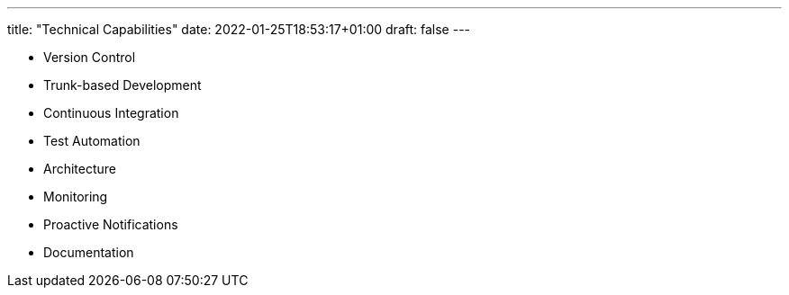 ---
title: "Technical Capabilities"
date: 2022-01-25T18:53:17+01:00
draft: false
---

* Version Control
* Trunk-based Development
* Continuous Integration
* Test Automation
* Architecture
* Monitoring
* Proactive Notifications
* Documentation
